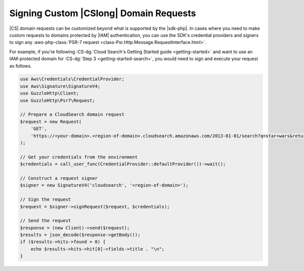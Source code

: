 .. Copyright 2010-2018 Amazon.com, Inc. or its affiliates. All Rights Reserved.

   This work is licensed under a Creative Commons Attribution-NonCommercial-ShareAlike 4.0
   International License (the "License"). You may not use this file except in compliance with the
   License. A copy of the License is located at http://creativecommons.org/licenses/by-nc-sa/4.0/.

   This file is distributed on an "AS IS" BASIS, WITHOUT WARRANTIES OR CONDITIONS OF ANY KIND,
   either express or implied. See the License for the specific language governing permissions and
   limitations under the License.

=======================================
Signing Custom |CSlong| Domain Requests
=======================================

|CS| domain requests can be customized beyond what is supported by the |sdk-php|.
In cases where you need to make custom requests to domains
protected by |IAM| authentication, you can use the SDK's credential providers and
signers to sign any :aws-php-class:`PSR-7 request <class-Psr.Http.Message.RequestInterface.html>`.

For example, if you're following :CS-dg:`Cloud Search's Getting Started guide <getting-started>`
and want to use an IAM-protected domain for :CS-dg:`Step 3 <getting-started-search>`,
you would need to sign and execute your request as follows.

.. code-block:: php

    use Aws\Credentials\CredentialProvider;
    use Aws\Signature\SignatureV4;
    use GuzzleHttp\Client;
    use GuzzleHttp\Psr7\Request;

    // Prepare a CloudSearch domain request
    $request = new Request(
        'GET',
        'https://<your-domain>.<region-of-domain>.cloudsearch.amazonaws.com/2013-01-01/search?q=star+wars&return=title'
    );

    // Get your credentials from the environment
    $credentials = call_user_func(CredentialProvider::defaultProvider())->wait();

    // Construct a request signer
    $signer = new SignatureV4('cloudsearch', '<region-of-domain>');

    // Sign the request
    $request = $signer->signRequest($request, $credentials);

    // Send the request
    $response = (new Client)->send($request);
    $results = json_decode($response->getBody());
    if ($results->hits->found > 0) {
        echo $results->hits->hit[0]->fields->title . "\n";
    }

